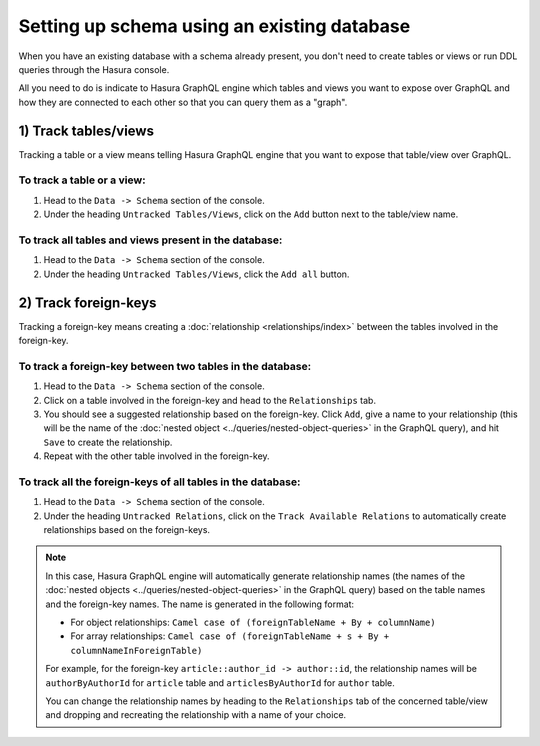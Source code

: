 Setting up schema using an existing database
============================================

When you have an existing database with a schema already present, you don't need to create tables or views or run
DDL queries through the Hasura console.

All you need to do is indicate to Hasura GraphQL engine which tables and views you want to expose over GraphQL and
how they are connected to each other so that you can query them as a "graph".

1) Track tables/views
---------------------

Tracking a table or a view means telling Hasura GraphQL engine that you want to expose that table/view over GraphQL.

To track a table or a view:
^^^^^^^^^^^^^^^^^^^^^^^^^^^

#. Head to the ``Data -> Schema`` section of the console.
#. Under the heading ``Untracked Tables/Views``, click on the ``Add`` button next to the table/view name.

To track all tables and views present in the database:
^^^^^^^^^^^^^^^^^^^^^^^^^^^^^^^^^^^^^^^^^^^^^^^^^^^^^^

#. Head to the ``Data -> Schema`` section of the console.
#. Under the heading ``Untracked Tables/Views``, click the ``Add all`` button.

2) Track foreign-keys
---------------------

Tracking a foreign-key means creating a :doc:`relationship <relationships/index>` between the tables involved in the foreign-key.

To track a foreign-key between two tables in the database:
^^^^^^^^^^^^^^^^^^^^^^^^^^^^^^^^^^^^^^^^^^^^^^^^^^^^^^^^^^

#. Head to the ``Data -> Schema`` section of the console.
#. Click on a table involved in the foreign-key and head to the ``Relationships`` tab.
#. You should see a suggested relationship based on the foreign-key. Click ``Add``, give a name to your relationship
   (this will be the name of the :doc:`nested object <../queries/nested-object-queries>` in the GraphQL query), and
   hit ``Save`` to create the relationship.
#. Repeat with the other table involved in the foreign-key.


To track all the foreign-keys of all tables in the database:
^^^^^^^^^^^^^^^^^^^^^^^^^^^^^^^^^^^^^^^^^^^^^^^^^^^^^^^^^^^^

#. Head to the ``Data -> Schema`` section of the console.
#. Under the heading ``Untracked Relations``, click on the ``Track Available Relations`` to automatically create
   relationships based on the foreign-keys.

.. note::

  In this case, Hasura GraphQL engine will automatically generate relationship names (the names of the :doc:`nested
  objects <../queries/nested-object-queries>` in the GraphQL query) based on the table names and the foreign-key
  names. The name is generated in the following format:

  - For object relationships: ``Camel case of (foreignTableName + By + columnName)``
  - For array relationships: ``Camel case of (foreignTableName + s + By + columnNameInForeignTable)``

  For example, for the foreign-key ``article::author_id -> author::id``, the relationship names will be
  ``authorByAuthorId`` for ``article`` table and ``articlesByAuthorId`` for ``author`` table.

  You can change the relationship names by heading to the ``Relationships`` tab of the concerned table/view and
  dropping and recreating the relationship with a name of your choice.

